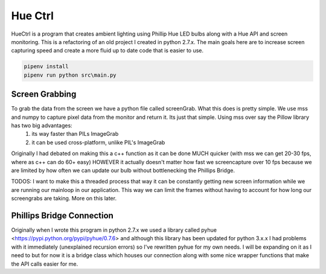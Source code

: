 ========
Hue Ctrl
========

HueCtrl is a program that creates ambient lighting using Phillip Hue LED bulbs along with a Hue API and screen monitoring. This is a refactoring of an old project I created in python 2.7.x. The main goals here are to increase screen capturing speed and create a more fluid up to date code that is easier to use.

.. code:: bash

	pipenv install
	pipenv run python src\main.py

Screen Grabbing
---------------

To grab the data from the screen we have a python file called screenGrab. What this does is pretty simple. We use mss and numpy to capture pixel data from the monitor and return it. Its just that simple. Using mss over say the Pillow library has two big advantages: 
	1) its way faster than PILs ImageGrab
	2) it can be used cross-platform, unlike PIL's ImageGrab

Originally I had debated on making this a c++ function as it can be done MUCH quicker (with mss we can get 20-30 fps, where as c++ can do 60+ easy) HOWEVER it actually doesn't matter how fast we screencapture over 10 fps because we are limited by how often we can update our bulb without bottlenecking the Phillips Bridge.

TODOS: I want to make this a threaded process that way it can be constantly getting new screen information while we are running our mainloop in our application. This way we can limit the frames without having to account for how long our screengrabs are taking. More on this later.

Phillips Bridge Connection
--------------------------

Originally when I wrote this program in python 2.7.x we used a library called pyhue <https://pypi.python.org/pypi/pyhue/0.7.6> and although this library has been updated for python 3.x.x I had problems with it immediately (unexplained recursion errors) so I've rewritten pyhue for my own needs. I will be expanding on it as I need to but for now it is a bridge class which houses our connection along with some nice wrapper functions that make the API calls easier for me.